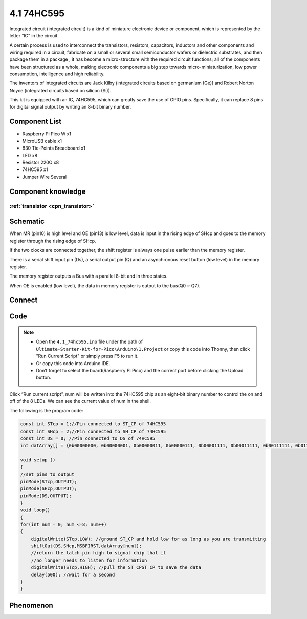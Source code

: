 4.1 74HC595
=========================
Integrated circuit (integrated circuit) is a kind of miniature electronic device or component, which is represented by the letter “IC” in the circuit.

A certain process is used to interconnect the transistors, resistors, capacitors, inductors and other components and wiring required in a circuit, fabricate on a small or several small semiconductor wafers or dielectric substrates, and then package them in a package , it has become a micro-structure with the required circuit functions; all of the components have been structured as a whole, making electronic components a big step towards micro-miniaturization, low power consumption, intelligence and high reliability.

The inventors of integrated circuits are Jack Kilby (integrated circuits based on germanium (Ge)) and Robert Norton Noyce (integrated circuits based on silicon (Si)).

This kit is equipped with an IC, 74HC595, which can greatly save the use of GPIO pins. Specifically, it can replace 8 pins for digital signal output by writing an 8-bit binary number.

Component List
^^^^^^^^^^^^^^^
- Raspberry Pi Pico W x1
- MicroUSB cable x1
- 830 Tie-Points Breadboard x1
- LED x8
- Resistor 220Ω x8
- 74HC595 x1
- Jumper Wire Several

Component knowledge
^^^^^^^^^^^^^^^^^^^^

:ref:`transistor <cpn_transistor>`
"""""""""""""""""""""""""""""""""""

Schematic
^^^^^^^^^^
.. image:: img/2.sch/4.1.png

When MR (pin10) is high level and OE (pin13) is low level, data is input in the rising edge of SHcp and goes to the memory register through the rising edge of SHcp.

If the two clocks are connected together, the shift register is always one pulse earlier than the memory register.

There is a serial shift input pin (Ds), a serial output pin (Q) and an asynchronous reset button (low level) in the memory register.

The memory register outputs a Bus with a parallel 8-bit and in three states.

When OE is enabled (low level), the data in memory register is output to the bus(Q0 ~ Q7).

Connect
^^^^^^^^^
.. image:: img/3.connect/4.1.png

Code
^^^^^^^
.. note::

    * Open the ``4.1_74hc595.ino`` file under the path of ``Ultimate-Starter-Kit-for-Pico\Arduino\1.Project`` or copy this code into Thonny, then click "Run Current Script" or simply press F5 to run it.

    * Or copy this code into Arduino IDE.

    * Don’t forget to select the board(Raspberry Pi Pico) and the correct port before clicking the Upload button. 

.. image:: img/4.software/4.1.png

Click “Run current script”, num will be written into the 74HC595 chip as an eight-bit binary number to control the on and off of the 8 LEDs. We can see the current value of num in the shell.

The following is the program code:

.. code-block:: c++

    const int STcp = 1;//Pin connected to ST_CP of 74HC595
    const int SHcp = 2;//Pin connected to SH_CP of 74HC595 
    const int DS = 0; //Pin connected to DS of 74HC595 
    int datArray[] = {0b00000000, 0b00000001, 0b00000011, 0b00000111, 0b00001111, 0b00011111, 0b00111111, 0b01111111, 0b11111111};

    void setup ()
    {
    //set pins to output
    pinMode(STcp,OUTPUT);
    pinMode(SHcp,OUTPUT);
    pinMode(DS,OUTPUT);
    }
    void loop()
    {
    for(int num = 0; num <=8; num++)
    {
        digitalWrite(STcp,LOW); //ground ST_CP and hold low for as long as you are transmitting
        shiftOut(DS,SHcp,MSBFIRST,datArray[num]);
        //return the latch pin high to signal chip that it 
        //no longer needs to listen for information
        digitalWrite(STcp,HIGH); //pull the ST_CPST_CP to save the data
        delay(500); //wait for a second
    }
    }



Phenomenon
^^^^^^^^^^^
.. video:: img/5.phenomenon/4.1.mp4
    :width: 100%